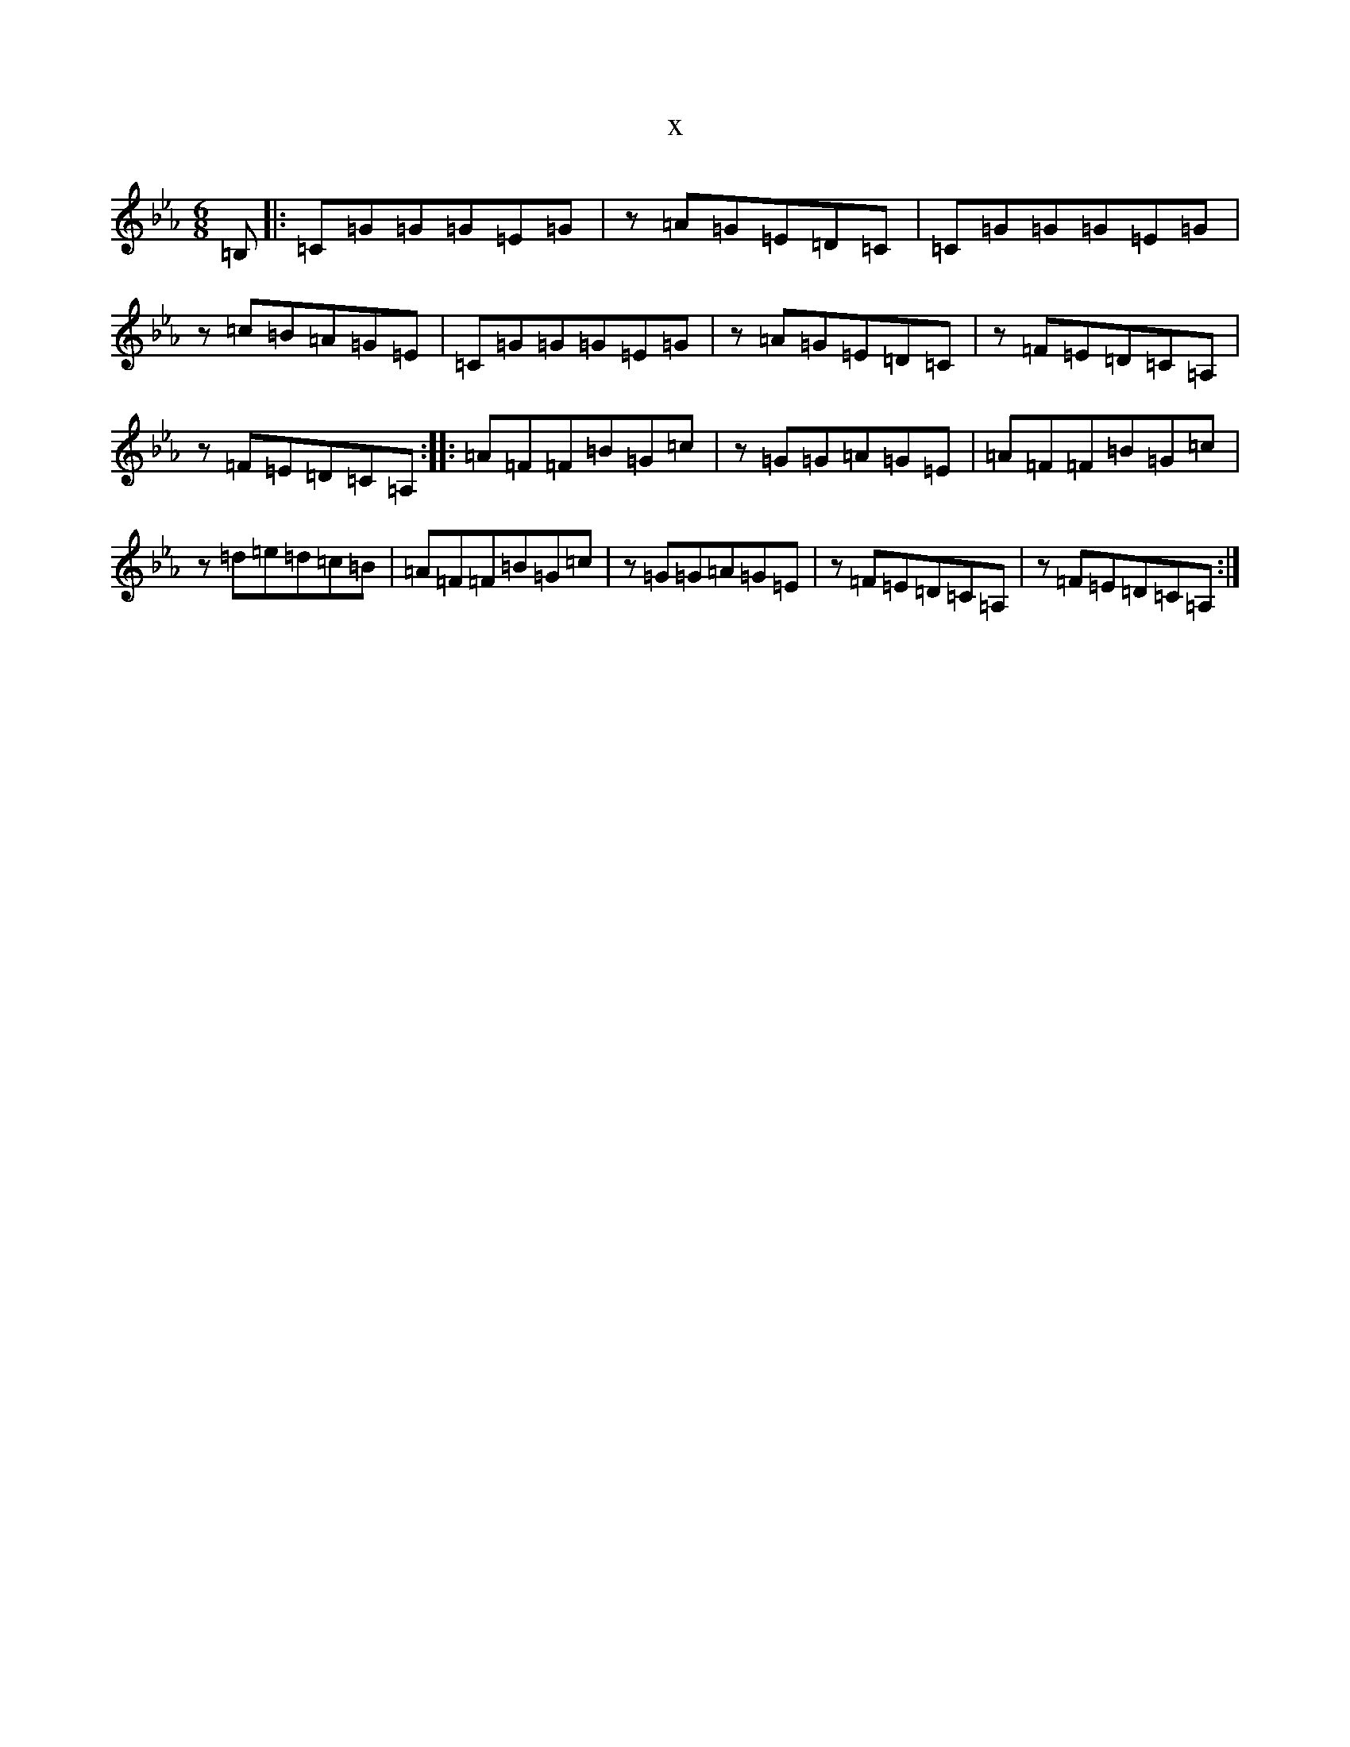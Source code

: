 X:3423
T:x
L:1/8
M:6/8
K: C minor
=B,|:=C=G=G=G=E=G|z=A=G=E=D=C|=C=G=G=G=E=G|z=c=B=A=G=E|=C=G=G=G=E=G|z=A=G=E=D=C|z=F=E=D=C=A,|z=F=E=D=C=A,:||:=A=F=F=B=G=c|z=G=G=A=G=E|=A=F=F=B=G=c|z=d=e=d=c=B|=A=F=F=B=G=c|z=G=G=A=G=E|z=F=E=D=C=A,|z=F=E=D=C=A,:|